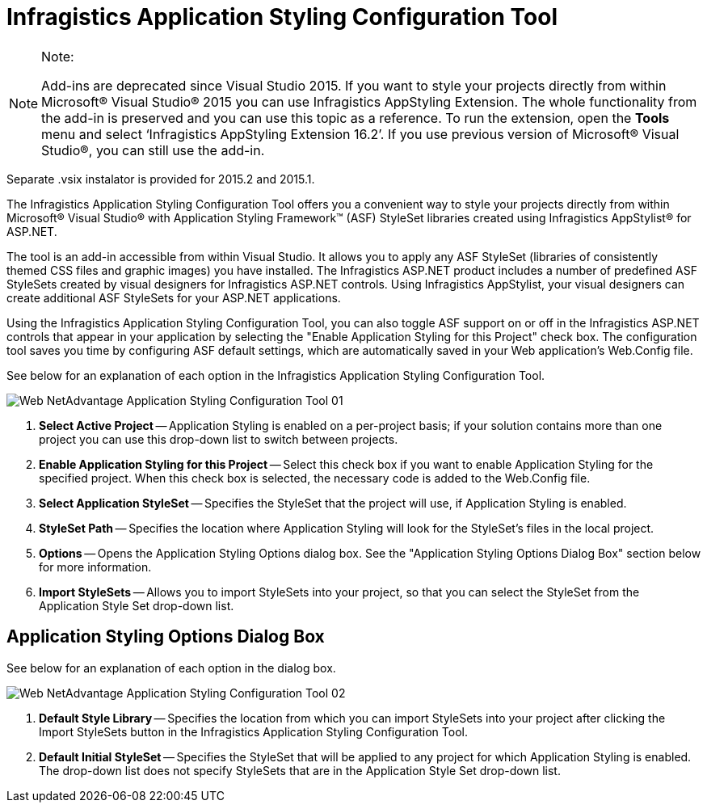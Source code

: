 ﻿////

|metadata|
{
    "name": "web-netadvantage-application-styling-configuration-tool",
    "controlName": [],
    "tags": ["Design Environment","Styling"],
    "guid": "{88CB50AF-A6DC-4F17-B63A-F5DFC81A10C3}",  
    "buildFlags": [],
    "createdOn": "2006-01-12T08:39:53Z"
}
|metadata|
////

= Infragistics Application Styling Configuration Tool

.Note:
[NOTE]
====
Add-ins are deprecated since Visual Studio 2015. If you want to style your projects directly from within Microsoft® Visual Studio® 2015 you can use Infragistics AppStyling Extension. The whole functionality from the add-in is preserved and you can use this topic as a reference. To run the extension, open the *Tools* menu and select ‘Infragistics AppStyling Extension 16.2’. If you use previous version of Microsoft® Visual Studio®, you can still use the add-in.
====

Separate .vsix instalator is provided for 2015.2 and 2015.1.

The Infragistics Application Styling Configuration Tool offers you a convenient way to style your projects directly from within Microsoft® Visual Studio® with Application Styling Framework™ (ASF) StyleSet libraries created using Infragistics AppStylist® for ASP.NET.

The tool is an add-in accessible from within Visual Studio. It allows you to apply any ASF StyleSet (libraries of consistently themed CSS files and graphic images) you have installed. The Infragistics ASP.NET product includes a number of predefined ASF StyleSets created by visual designers for Infragistics ASP.NET controls. Using Infragistics AppStylist, your visual designers can create additional ASF StyleSets for your ASP.NET applications.

Using the Infragistics Application Styling Configuration Tool, you can also toggle ASF support on or off in the Infragistics ASP.NET controls that appear in your application by selecting the "Enable Application Styling for this Project" check box. The configuration tool saves you time by configuring ASF default settings, which are automatically saved in your Web application's Web.Config file.

See below for an explanation of each option in the Infragistics Application Styling Configuration Tool.

image::images/Web_NetAdvantage_Application_Styling_Configuration_Tool_01.png[]

[start=1]
. *Select Active Project* -- Application Styling is enabled on a per-project basis; if your solution contains more than one project you can use this drop-down list to switch between projects.
[start=2]
. *Enable Application Styling for this Project* -- Select this check box if you want to enable Application Styling for the specified project. When this check box is selected, the necessary code is added to the Web.Config file.
[start=3]
. *Select Application StyleSet* -- Specifies the StyleSet that the project will use, if Application Styling is enabled.
[start=4]
. *StyleSet Path* -- Specifies the location where Application Styling will look for the StyleSet's files in the local project.
[start=5]
. *Options* -- Opens the Application Styling Options dialog box. See the "Application Styling Options Dialog Box" section below for more information.
[start=6]
. *Import StyleSets* -- Allows you to import StyleSets into your project, so that you can select the StyleSet from the Application Style Set drop-down list.

== Application Styling Options Dialog Box

See below for an explanation of each option in the dialog box.

image::images/Web_NetAdvantage_Application_Styling_Configuration_Tool_02.png[]

[start=1]
. *Default Style Library* -- Specifies the location from which you can import StyleSets into your project after clicking the Import StyleSets button in the Infragistics Application Styling Configuration Tool.
[start=2]
. *Default Initial StyleSet* -- Specifies the StyleSet that will be applied to any project for which Application Styling is enabled. The drop-down list does not specify StyleSets that are in the Application Style Set drop-down list.